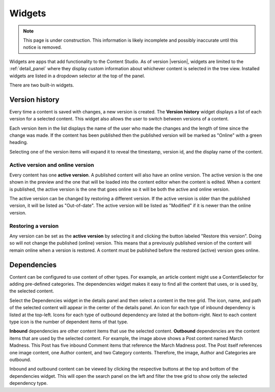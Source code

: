 .. _cs_widgets:

Widgets
=======

.. NOTE::
  This page is under construction. This information is likely incomplete and possibly inaccurate until this notice is removed.

Widgets are apps that add functionality to the Content Studio. As of version |version|, widgets are limited to the :ref:`detail_panel` where
they display custom information about whichever content is selected in the tree view. Installed widgets are listed in a dropdown selector at
the top of the panel.

There are two built-in widgets.

.. _version_history:

Version history
---------------

Every time a content is saved with changes, a new version is created. The **Version history** widget displays a list of each version for a
selected content. This widget also allows the user to switch between versions of a content.

Each version item in the list displays the name of the user who made the changes and the length of time since the change was made. If the
content has been published then the published version will be marked as "Online" with a green heading.

Selecting one of the version items will expand it to reveal the timestamp, version id, and the display name of the content.

.. image:: images/version-history.jpg

Active version and online version
*********************************

Every content has one **active version**. A published content will also have an online version. The active version is the one shown in the
preview and the one that will be loaded into the content editor when the content is edited. When a content is published, the active version
is the one that goes online so it will be both the active and online version.

The active version can be changed by restoring a different version. If the active version is older than the published version, it will be
listed as "Out-of-date". The active version will be listed as "Modified" if it is newer than the online version.

Restoring a version
*******************

Any version can be set as the **active version** by selecting it and clicking the button labeled "Restore this version". Doing so will not
change the published (online) version. This means that a previously published version of the content will remain online when a version is
restored. A content must be published before the restored (active) version goes online.

.. _dependencies_widget:

Dependencies
------------

Content can be configured to use content of other types. For example, an article content might use a ContentSelector for adding pre-defined
categories. The dependencies widget makes it easy to find all the content that uses, or is used by, the selected content.

Select the Dependencies widget in the details panel and then select a content in the tree grid. The icon, name, and path of the selected
content will appear in the center of the details panel. An icon for each type of inbound dependency is listed at the top-left. Icons for
each type of outbound dependency are listed at the bottom-right. Next to each content type icon is the number of dependent items of that
type.

.. image:: images/dependencies-widget.jpg

**Inbound** dependencies are other content items that use the selected content. **Outbound** dependencies are the content items that are
used by the selected content. For example, the image above shows a Post content named March Madness. This Post has five inbound Comment
items that reference the March Madness post. The Post itself references one image content, one Author content, and two Category contents.
Therefore, the image, Author and Categories are outbound.

Inbound and outbound content can be viewed by clicking the respective buttons at the top and bottom of the dependencies widget. This will
open the search panel on the left and filter the tree grid to show only the selected dependency type.
